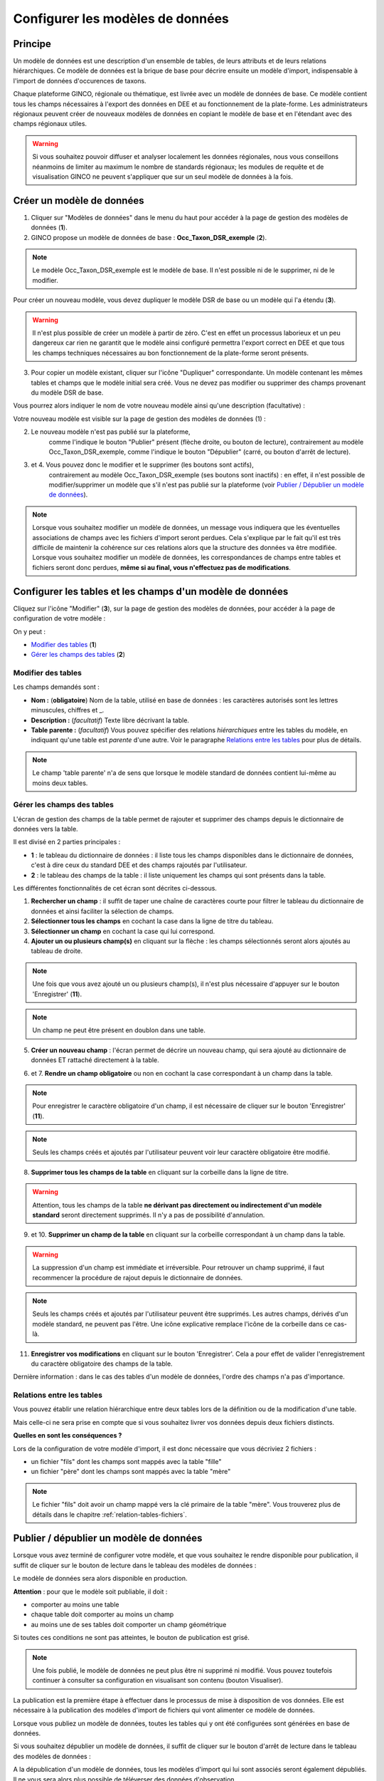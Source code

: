 .. Le configurateur GINCO : les modèles de données.

Configurer les modèles de données
=================================

Principe
--------

Un modèle de données est une description d'un ensemble de tables, de leurs attributs
et de leurs relations hiérarchiques. Ce modèle de données est la brique de base
pour décrire ensuite un modèle d'import, indispensable à l'import de données d'occurences
de taxons.

Chaque plateforme GINCO, régionale ou thématique, est livrée avec un modèle de données
de base. Ce modèle contient tous les champs nécessaires à l'export des données en
DEE et au fonctionnement de la plate-forme. Les administrateurs régionaux peuvent
créer de nouveaux modèles de données en copiant le modèle de base et en l'étendant
avec des champs régionaux utiles.

.. warning:: Si vous souhaitez pouvoir diffuser et analyser localement les données
  régionales, nous vous conseillons néanmoins de limiter au maximum le nombre de
  standards régionaux; les modules de requête et de visualisation GINCO ne peuvent
  s'appliquer que sur un seul modèle de données à la fois.


Créer un modèle de données
--------------------------

.. image:: ../images/configurateur/configurateur-modele-creation.png

1. Cliquer sur "Modèles de données" dans le menu du haut pour accéder à la page de gestion des modèles de données (**1**).
2. GINCO propose un modèle de données de base : **Occ_Taxon_DSR_exemple** (**2**).

.. note:: Le modèle Occ_Taxon_DSR_exemple est le modèle de base. Il n'est possible ni de le supprimer, ni de le modifier.

Pour créer un nouveau modèle, vous devez dupliquer le modèle DSR de base ou un
modèle qui l'a étendu (**3**).

.. warning :: Il n'est plus possible de créer un modèle à partir de zéro. C'est en effet un processus laborieux et un peu dangereux car rien ne garantit que le modèle ainsi configuré permettra l'export correct en DEE et que tous les champs techniques nécessaires au bon fonctionnement de la plate-forme seront présents.

3. Pour copier un modèle existant, cliquer sur l'icône "Dupliquer" correspondante. Un modèle contenant les mêmes tables et champs que le modèle initial sera créé. Vous ne devez pas modifier ou supprimer des champs provenant du modèle DSR de base.

Vous pourrez alors indiquer le nom de votre nouveau modèle ainsi qu'une description
(facultative) :

.. image:: ../images/new-data-model.png

Votre nouveau modèle est visible sur la page de gestion des modèles de données (1) :

.. image:: ../images/configurateur/configurateur-modele-duplique.png

2. Le nouveau modèle n'est pas publié sur la plateforme,
    comme l'indique le bouton "Publier" présent (flèche droite, ou bouton de lecture),
    contrairement au modèle Occ_Taxon_DSR_exemple, comme l'indique le bouton "Dépublier" (carré, ou bouton d'arrêt de lecture).
3. et 4. Vous pouvez donc le modifier et le supprimer (les boutons sont actifs),
    contrairement au modèle Occ_Taxon_DSR_exemple (ses
    boutons sont inactifs) : en effet, il n'est possible de modifier/supprimer un modèle que s'il n'est pas publié
    sur la plateforme (voir `Publier / Dépublier un modèle de données`_).

.. note:: Lorsque vous souhaitez modifier un modèle de données, un message vous
  indiquera que les éventuelles associations de champs avec les fichiers d'import
  seront perdues. Cela s'explique par le fait qu'il est très difficile de maintenir
  la cohérence sur ces relations alors que la structure des données va être modifiée.
  Lorsque vous souhaitez modifier
  un modèle de données, les correspondances de champs entre tables et fichiers seront
  donc perdues, **même si au final, vous n'effectuez pas de modifications**.

Configurer les tables et les champs d'un modèle de données
----------------------------------------------------------

Cliquez sur l'icône "Modifier" (**3**), sur la page de gestion des modèles de données, pour accéder à la page de configuration de votre modèle :

.. image:: ../images/configurateur/configurateur-table-gestion.png

On y peut :

* `Modifier des tables`_ (**1**)
* `Gérer les champs des tables`_ (**2**)

Modifier des tables
^^^^^^^^^^^^^^^^^^^

.. image:: ../images/configurateur/configurateur-table-edition.png

Les champs demandés sont :

* **Nom :** (**obligatoire**) Nom de la table, utilisé en base de données : les caractères autorisés sont les lettres minuscules, chiffres et _.
* **Description :** (*facultatif*) Texte libre décrivant la table.
* **Table parente :** (*facultatif*) Vous pouvez spécifier des relations *hiérarchiques* entre les tables du modèle, en indiquant qu'une table est *parente*
  d'une autre. Voir le paragraphe `Relations entre les tables`_ pour plus de détails.

.. note:: Le champ 'table parente' n'a de sens que lorsque le modèle standard de données contient lui-même au moins deux tables.

Gérer les champs des tables
^^^^^^^^^^^^^^^^^^^^^^^^^^^

L'écran de gestion des champs de la table permet de rajouter et supprimer des champs depuis le dictionnaire de données vers la table.

.. image:: ../images/configurateur/configurateur-table-gestion-champs-accueil.png

Il est divisé en 2 parties principales :

* **1** : le tableau du dictionnaire de données : il liste tous les champs disponibles dans le dictionnaire de données, c'est à dire ceux du standard DEE et des champs rajoutés par l'utilisateur.
* **2** : le tableau des champs de la table : il liste uniquement les champs qui sont présents dans la table.

Les différentes fonctionnalités de cet écran sont décrites ci-dessous.

.. image:: ../images/configurateur/configurateur-table-gestion-champs.png

1. **Rechercher un champ** : il suffit de taper une chaîne de caractères courte pour filtrer le tableau du dictionnaire de données et ainsi faciliter la sélection de champs.

2. **Sélectionner tous les champs** en cochant la case dans la ligne de titre du tableau.

3. **Sélectionner un champ** en cochant la case qui lui correspond.

4. **Ajouter un ou plusieurs champ(s)** en cliquant sur la flèche : les champs sélectionnés seront alors ajoutés au tableau de droite.

.. note:: Une fois que vous avez ajouté un ou plusieurs champ(s), il n'est plus nécessaire d'appuyer sur le bouton 'Enregistrer' (**11**).

.. note:: Un champ ne peut être présent en doublon dans une table.

5. **Créer un nouveau champ** : l'écran permet de décrire un nouveau champ, qui sera ajouté au dictionnaire de données ET rattaché directement à la table.

.. image:: ../images/configurateur/configurateur-table-ajout-nouveau-champ.png

6. et 7. **Rendre un champ obligatoire** ou non en cochant la case correspondant à un champ dans la table.

.. note:: Pour enregistrer le caractère obligatoire d'un champ, il est nécessaire de cliquer sur le bouton 'Enregistrer' (**11**).

.. note :: Seuls les champs créés et ajoutés par l'utilisateur peuvent voir leur caractère obligatoire être modifié.

8. **Supprimer tous les champs de la table** en cliquant sur la corbeille dans la ligne de titre.

.. warning:: Attention, tous les champs de la table **ne dérivant pas directement ou indirectement d'un modèle standard** seront directement supprimés. Il n'y a pas de possibilité d'annulation.

9. et 10. **Supprimer un champ de la table** en cliquant sur la corbeille correspondant à un champ dans la table.

.. warning :: La suppression d'un champ est immédiate et irréversible. Pour retrouver un champ supprimé, il faut recommencer la procédure de rajout depuis le dictionnaire de données.

.. note :: Seuls les champs créés et ajoutés par l'utilisateur peuvent être supprimés. Les autres champs, dérivés d'un modèle standard, ne peuvent pas l'être. Une icône explicative remplace l'icône de la corbeille dans ce cas-là.

11. **Enregistrer vos modifications** en cliquant sur le bouton 'Enregistrer'. Cela a pour effet de valider l'enregistrement du caractère obligatoire des champs de la table.

Dernière information : dans le cas des tables d'un modèle de données, l'ordre des champs n'a pas d'importance.

Relations entre les tables
^^^^^^^^^^^^^^^^^^^^^^^^^^

Vous pouvez établir une relation hiérarchique entre deux tables lors de la définition ou de la modification d'une table.

.. image:: ../images/configurateur/configurateur-table-table-parente.png

Mais celle-ci ne sera prise en compte que si vous souhaitez livrer vos données depuis deux fichiers distincts.

**Quelles en sont les conséquences ?**

Lors de la configuration de votre modèle d'import, il est donc nécessaire que vous décriviez 2 fichiers :

* un fichier "fils" dont les champs sont mappés avec la table "fille"
* un fichier "père" dont les champs sont mappés avec la table "mère"

.. note:: Le fichier "fils" doit avoir un champ mappé vers la clé primaire de la table "mère". Vous trouverez plus de détails dans le chapitre :ref:`relation-tables-fichiers`.


Publier / dépublier un modèle de données
----------------------------------------

Lorsque vous avez terminé de configurer votre modèle, et que vous souhaitez le rendre
disponible pour publication, il suffit de cliquer sur le bouton de lecture dans
le tableau des modèles de données :

.. image:: ../images/configurateur/configurateur-modele-publication.png

Le modèle de données sera alors disponible en production.

**Attention** : pour que le modèle soit publiable, il doit :

* comporter au moins une table
* chaque table doit comporter au moins un champ
* au moins une de ses tables doit comporter un champ géométrique

Si toutes ces conditions ne sont pas atteintes, le bouton de publication est grisé.

.. note:: Une fois publié, le modèle de données ne peut plus être ni supprimé ni
    modifié. Vous pouvez toutefois continuer à consulter sa configuration en visualisant
    son contenu (bouton Visualiser).

La publication est la première étape à effectuer dans le processus de mise à disposition
de vos données. Elle est nécessaire à la publication des modèles d'import de
fichiers qui vont alimenter ce modèle de données.

Lorsque vous publiez un modèle de données, toutes les tables qui y ont été configurées sont générées en base de données.

Si vous souhaitez dépublier un modèle de données, il suffit de cliquer sur le bouton d'arrêt de lecture dans le tableau des modèles de données :

.. image:: ../images/configurateur/configurateur-modele-depublication.png

A la dépublication d'un modèle de données, tous les modèles d'import qui lui sont associés seront également dépubliés. Il ne vous sera alors plus possible de téléverser des données d'observation.

.. warning:: Il n'est pas possible de dépublier un modèle de données si des données
    ont été insérées dans les tables de ce modèle.
